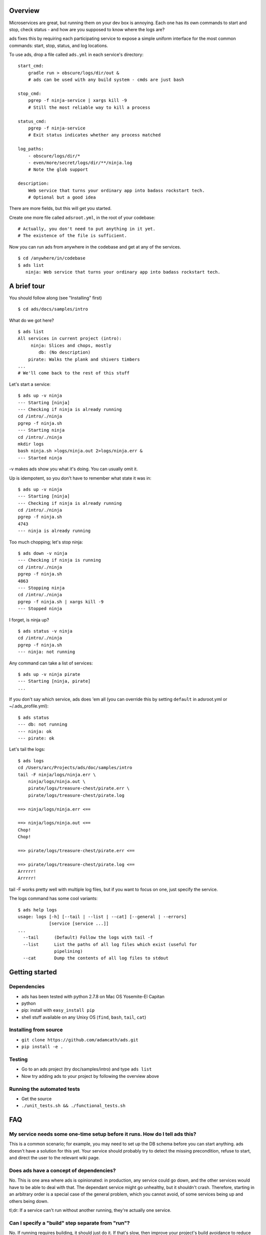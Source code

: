 Overview
========

Microservices are great, but running them on your dev box is annoying.
Each one has its own commands to start and stop, check status - and how
are you supposed to know where the logs are?

ads fixes this by requiring each participating service to expose a
simple uniform interface for the most common commands: start, stop,
status, and log locations.

To use ads, drop a file called ``ads.yml`` in each service's directory:

::

    start_cmd:
        gradle run > obscure/logs/dir/out &
        # ads can be used with any build system - cmds are just bash

    stop_cmd:
        pgrep -f ninja-service | xargs kill -9
        # Still the most reliable way to kill a process

    status_cmd:
        pgrep -f ninja-service
        # Exit status indicates whether any process matched

    log_paths:
        - obscure/logs/dir/*
        - even/more/secret/logs/dir/**/ninja.log
        # Note the glob support

    description: 
        Web service that turns your ordinary app into badass rockstart tech.
        # Optional but a good idea

There are more fields, but this will get you started.

Create one more file called ``adsroot.yml``, in the root of your
codebase:

::

    # Actually, you don't need to put anything in it yet.
    # The existence of the file is sufficient.

Now you can run ads from anywhere in the codebase and get at any of the
services.

::

    $ cd /anywhere/in/codebase
    $ ads list
       ninja: Web service that turns your ordinary app into badass rockstart tech.

A brief tour
============

You should follow along (see "Installing" first)

::

    $ cd ads/docs/samples/intro

What do we got here?

::

    $ ads list
    All services in current project (intro):
         ninja: Slices and chops, mostly
            db: (No description)
        pirate: Walks the plank and shivers timbers
    ...
    # We'll come back to the rest of this stuff

Let's start a service:

::

    $ ads up -v ninja
    --- Starting [ninja]
    --- Checking if ninja is already running
    cd /intro/./ninja
    pgrep -f ninja.sh
    --- Starting ninja
    cd /intro/./ninja
    mkdir logs
    bash ninja.sh >logs/ninja.out 2>logs/ninja.err &
    --- Started ninja

-v makes ads show you what it's doing. You can usually omit it.

Up is idempotent, so you don't have to remember what state it was in:

::

    $ ads up -v ninja
    --- Starting [ninja]
    --- Checking if ninja is already running
    cd /intro/./ninja
    pgrep -f ninja.sh
    4743
    --- ninja is already running

Too much chopping; let's stop ninja:

::

    $ ads down -v ninja
    --- Checking if ninja is running
    cd /intro/./ninja
    pgrep -f ninja.sh
    4863
    --- Stopping ninja
    cd /intro/./ninja
    pgrep -f ninja.sh | xargs kill -9
    --- Stopped ninja

I forget, is ninja up?

::

    $ ads status -v ninja
    cd /intro/./ninja
    pgrep -f ninja.sh
    --- ninja: not running

Any command can take a list of services:

::

    $ ads up -v ninja pirate
    --- Starting [ninja, pirate]
    ...

If you don't say which service, ads does 'em all (you can override this
by setting ``default`` in adsroot.yml or ~/.ads\_profile.yml):

::

    $ ads status
    --- db: not running
    --- ninja: ok
    --- pirate: ok

Let's tail the logs:

::

    $ ads logs
    cd /Users/arc/Projects/ads/doc/samples/intro
    tail -F ninja/logs/ninja.err \
        ninja/logs/ninja.out \
        pirate/logs/treasure-chest/pirate.err \
        pirate/logs/treasure-chest/pirate.log

    ==> ninja/logs/ninja.err <==

    ==> ninja/logs/ninja.out <==
    Chop!
    Chop!

    ==> pirate/logs/treasure-chest/pirate.err <==

    ==> pirate/logs/treasure-chest/pirate.log <==
    Arrrrr!
    Arrrrr!

tail -F works pretty well with multiple log files, but if you want to
focus on one, just specify the service.

The logs command has some cool variants:

::

    $ ads help logs
    usage: logs [-h] [--tail | --list | --cat] [--general | --errors]
                [service [service ...]]
    ...
      --tail      (Default) Follow the logs with tail -f
      --list      List the paths of all log files which exist (useful for
                  pipelining)
      --cat       Dump the contents of all log files to stdout

Getting started
===============

Dependencies
~~~~~~~~~~~~

-  ads has been tested with python 2.7.8 on Mac OS Yosemite-El Capitan
-  python
-  pip: install with ``easy_install pip``
-  shell stuff available on any Unixy OS (``find``, ``bash``, ``tail``,
   ``cat``)

Installing from source
~~~~~~~~~~~~~~~~~~~~~~

-  ``git clone https://github.com/adamcath/ads.git``
-  ``pip install -e .``

Testing
~~~~~~~

-  Go to an ads project (try doc/samples/intro) and type ``ads list``
-  Now try adding ads to your project by following the overview above

Running the automated tests
~~~~~~~~~~~~~~~~~~~~~~~~~~~

-  Get the source
-  ``./unit_tests.sh && ./functional_tests.sh``

FAQ
===

My service needs some one-time setup before it runs. How do I tell ads this?
~~~~~~~~~~~~~~~~~~~~~~~~~~~~~~~~~~~~~~~~~~~~~~~~~~~~~~~~~~~~~~~~~~~~~~~~~~~~

This is a common scenario; for example, you may need to set up the DB
schema before you can start anything. ads doesn't have a solution for
this yet. Your service should probably try to detect the missing
precondition, refuse to start, and direct the user to the relevant wiki
page.

Does ads have a concept of dependencies?
~~~~~~~~~~~~~~~~~~~~~~~~~~~~~~~~~~~~~~~~

No. This is one area where ads is opinionated: in production, any
service could go down, and the other services would have to be able to
deal with that. The dependant service might go unhealthy, but it
shouldn't crash. Therefore, starting in an arbitrary order is a special
case of the general problem, which you cannot avoid, of some services
being up and others being down.

tl;dr: If a service can't run without another running, they're actually
one service.

Can I specify a "build" step separate from "run"?
~~~~~~~~~~~~~~~~~~~~~~~~~~~~~~~~~~~~~~~~~~~~~~~~~

No. If running requires building, it should just do it. If that's slow,
then improve your project's build avoidance to reduce rebuilds.

Why isn't this just...
~~~~~~~~~~~~~~~~~~~~~~

part of the build system?
^^^^^^^^^^^^^^^^^^^^^^^^^

-  Building is a very general problem, and build systems are quite
   flexible. This flexibility comes at a cost: even in a well-factored
   build system, you always have to figure out which targets you're
   supposed to run. ads is a "run" system, not a build system, so it can
   be restricted to a fixed set of commands - the ones you need to run
   services.
-  Big projects often involve multiple languages and build systems. I
   wanted a uniform way to run them all.
-  It's fairly annoying to implement things like ``ads logs`` in most
   build systems. I wanted to make it trivial for developers to do the
   right thing.

an init.d script (or similar)?
^^^^^^^^^^^^^^^^^^^^^^^^^^^^^^

ads is inspired by OS service managers, but:

-  I don't want to "install" each service on my dev box. That would
   raise awkward questions about what happens when I change the code. I
   want to run things straight from source.
-  init.d scripts are pretty fugly. Maybe other service managers are
   better; if so, I'd be curious to learn about them.
-  I suspect that if this were a good solution, people would be doing
   it.

some project-specific helper scripts?
^^^^^^^^^^^^^^^^^^^^^^^^^^^^^^^^^^^^^

In my experience, code bases frequently evolve a set of helper scripts
that make it tolerable to deal with multiple projects. They work well
when there's one command to rule them all, but then somebody wants a way
to *just restart my stuff*. Now you add some commands to just do that.
It becomes very hard to prevent spaghetti unless you end up designing
something like ads, which lets you freely compose commands with
services. But then...you could have just used ads!

docker/vagrant/virtualization tech x?
^^^^^^^^^^^^^^^^^^^^^^^^^^^^^^^^^^^^^

Virtualization solves a very different set of problems - primarily
service isolation. That said, I haven't tried docker yet (gasp!), so I'm
not totally sure. I suspect ads will still make sense with docker
(``ads up`` would build and spin up a container). I'd love to hear your
experiences with docker + ads, or if docker somehow making ads
irrelevant.

Advanced stuff
==============

groups
~~~~~~

TODO write docs

defaults
~~~~~~~~

TODO write docs


